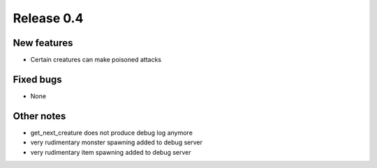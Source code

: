 ###########
Release 0.4
###########

************
New features
************

- Certain creatures can make poisoned attacks

**********
Fixed bugs
**********

- None

***********
Other notes
***********

- get_next_creature does not produce debug log anymore
- very rudimentary monster spawning added to debug server
- very rudimentary item spawning added to debug server
